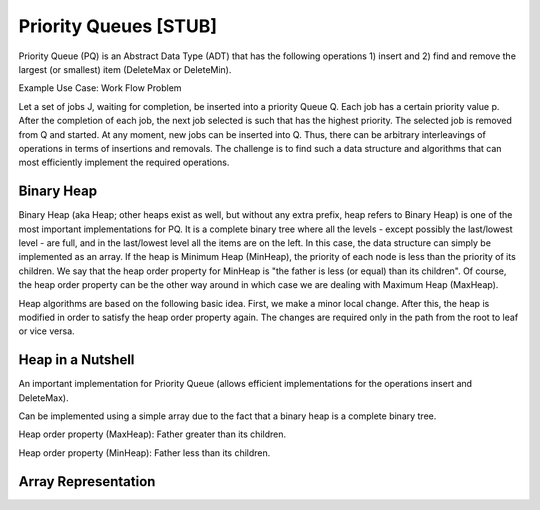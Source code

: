 .. This file is part of the OpenDSA eTextbook project. See
.. http://algoviz.org/OpenDSA for more details.
.. Copyright (c) 2012-2013 by the OpenDSA Project Contributors, and
.. distributed under an MIT open source license.

.. avmetadata:: 
   :author: Ari Korhonen and Cliff Shaffer
   :prerequisites: 
   :topic: Binary Heaps

.. index:: ! Binary Heap
.. index:: ! Priority Queue

Priority Queues [STUB]
======================

Priority Queue (PQ) is an Abstract Data Type (ADT) that has the
following operations 1) insert and 2) find and remove the largest (or
smallest) item (DeleteMax or DeleteMin).

Example Use Case: Work Flow Problem

Let a set of jobs J, waiting for completion, be inserted into a
priority Queue Q. Each job has a certain priority value p. After the
completion of each job, the next job selected is such that has the
highest priority. The selected job is removed from Q and started. At
any moment, new jobs can be inserted into Q. Thus, there can be
arbitrary interleavings of operations in terms of insertions and
removals. The challenge is to find such a data structure and
algorithms that can most efficiently implement the required
operations.

Binary Heap
-----------

Binary Heap (aka Heap; other heaps exist as well, but without any
extra prefix, heap refers to Binary Heap) is one of the most important
implementations for PQ. It is a complete binary tree where all the
levels - except possibly the last/lowest level - are full, and in the
last/lowest level all the items are on the left. In this case, the
data structure can simply be implemented as an array. If the heap is
Minimum Heap (MinHeap), the priority of each node is less than the
priority of its children. We say that the heap order property for
MinHeap is "the father is less (or equal) than its children". Of
course, the heap order property can be the other way around in which
case we are dealing with Maximum Heap (MaxHeap).

Heap algorithms are based on the following basic idea. First, we make
a minor local change. After this, the heap is modified in order to
satisfy the heap order property again. The changes are required only
in the path from the root to leaf or vice versa.

Heap in a Nutshell
------------------

An important implementation for Priority Queue (allows efficient
implementations for the operations insert and DeleteMax).

Can be implemented using a simple array due to the fact that a binary heap is
a complete binary tree.

Heap order property (MaxHeap): Father greater than its children.

Heap order property (MinHeap): Father less than its children.

Array Representation
--------------------

